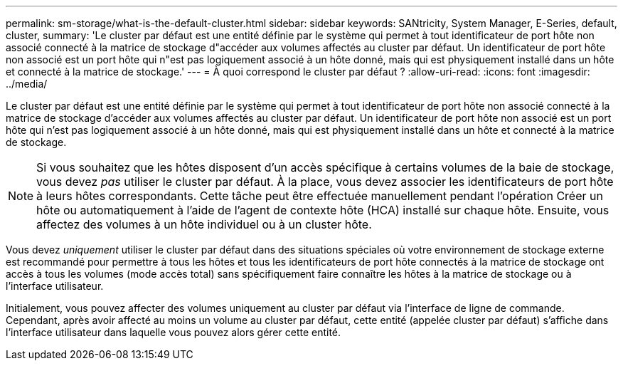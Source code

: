 ---
permalink: sm-storage/what-is-the-default-cluster.html 
sidebar: sidebar 
keywords: SANtricity, System Manager, E-Series, default, cluster, 
summary: 'Le cluster par défaut est une entité définie par le système qui permet à tout identificateur de port hôte non associé connecté à la matrice de stockage d"accéder aux volumes affectés au cluster par défaut. Un identificateur de port hôte non associé est un port hôte qui n"est pas logiquement associé à un hôte donné, mais qui est physiquement installé dans un hôte et connecté à la matrice de stockage.' 
---
= À quoi correspond le cluster par défaut ?
:allow-uri-read: 
:icons: font
:imagesdir: ../media/


[role="lead"]
Le cluster par défaut est une entité définie par le système qui permet à tout identificateur de port hôte non associé connecté à la matrice de stockage d'accéder aux volumes affectés au cluster par défaut. Un identificateur de port hôte non associé est un port hôte qui n'est pas logiquement associé à un hôte donné, mais qui est physiquement installé dans un hôte et connecté à la matrice de stockage.

[NOTE]
====
Si vous souhaitez que les hôtes disposent d'un accès spécifique à certains volumes de la baie de stockage, vous devez _pas_ utiliser le cluster par défaut. À la place, vous devez associer les identificateurs de port hôte à leurs hôtes correspondants. Cette tâche peut être effectuée manuellement pendant l'opération Créer un hôte ou automatiquement à l'aide de l'agent de contexte hôte (HCA) installé sur chaque hôte. Ensuite, vous affectez des volumes à un hôte individuel ou à un cluster hôte.

====
Vous devez _uniquement_ utiliser le cluster par défaut dans des situations spéciales où votre environnement de stockage externe est recommandé pour permettre à tous les hôtes et tous les identificateurs de port hôte connectés à la matrice de stockage ont accès à tous les volumes (mode accès total) sans spécifiquement faire connaître les hôtes à la matrice de stockage ou à l'interface utilisateur.

Initialement, vous pouvez affecter des volumes uniquement au cluster par défaut via l'interface de ligne de commande. Cependant, après avoir affecté au moins un volume au cluster par défaut, cette entité (appelée cluster par défaut) s'affiche dans l'interface utilisateur dans laquelle vous pouvez alors gérer cette entité.
